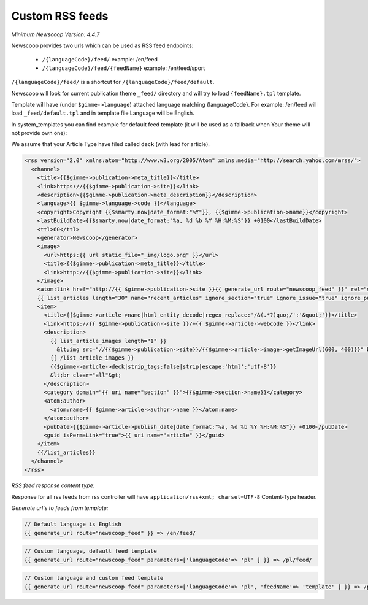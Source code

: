 Custom RSS feeds
----------------

*Minimum Newscoop Version: 4.4.7*

Newscoop provides two urls which can be used as RSS feed endpoints:

 * ``/{languageCode}/feed/`` example: /en/feed
 * ``/{languageCode}/feed/{feedName}`` example: /en/feed/sport

``/{languageCode}/feed/`` is a shortcut for ``/{languageCode}/feed/default``.

Newscoop will look for current publication theme ``_feed/`` directory and will try to load ``{feedName}.tpl`` template.

Template will have (under ``$gimme->language``) attached language matching {languageCode}. For example: /en/feed will load ``_feed/default.tpl`` and in template file Language will be English.

In system_templates you can find example for default feed template (it will be used as a fallback when Your theme will not provide own one):

We assume that your Article Type have filed called ``deck`` (with lead for article).

.. code-block:: xml

    <rss version="2.0" xmlns:atom="http://www.w3.org/2005/Atom" xmlns:media="http://search.yahoo.com/mrss/">
      <channel>
        <title>{{$gimme->publication->meta_title}}</title>
        <link>https://{{$gimme->publication->site}}</link>
        <description>{{$gimme->publication->meta_description}}</description>
        <language>{{ $gimme->language->code }}</language>
        <copyright>Copyright {{$smarty.now|date_format:"%Y"}}, {{$gimme->publication->name}}</copyright>
        <lastBuildDate>{{$smarty.now|date_format:"%a, %d %b %Y %H:%M:%S"}} +0100</lastBuildDate>
        <ttl>60</ttl>
        <generator>Newscoop</generator>
        <image>
          <url>https:{{ url static_file="_img/logo.png" }}</url>
          <title>{{$gimme->publication->meta_title}}</title>
          <link>http://{{$gimme->publication->site}}</link>
        </image>
        <atom:link href="http://{{ $gimme->publication->site }}{{ generate_url route="newscoop_feed" }}" rel="self" type="application/rss+xml" />
        {{ list_articles length="30" name="recent_articles" ignore_section="true" ignore_issue="true" ignore_publication="true" order="bypublishdate desc"}}
        <item>
          <title>{{$gimme->article->name|html_entity_decode|regex_replace:'/&(.*?)quo;/':'&quot;'}}</title>
          <link>https://{{ $gimme->publication->site }}/+{{ $gimme->article->webcode }}</link>
          <description>
            {{ list_article_images length="1" }}
              &lt;img src="//{{$gimme->publication->site}}/{{$gimme->article->image->getImageUrl(600, 400)}}" border="0" align="left" hspace="5" /&gt;
            {{ /list_article_images }}
            {{$gimme->article->deck|strip_tags:false|strip|escape:'html':'utf-8'}}
            &lt;br clear="all"&gt;
          </description>
          <category domain="{{ uri name="section" }}">{{$gimme->section->name}}</category>
          <atom:author>
            <atom:name>{{ $gimme->article->author->name }}</atom:name>
          </atom:author>
          <pubDate>{{$gimme->article->publish_date|date_format:"%a, %d %b %Y %H:%M:%S"}} +0100</pubDate>
          <guid isPermaLink="true">{{ uri name="article" }}</guid>
        </item>
        {{/list_articles}}
      </channel>
    </rss>

*RSS feed response content type:*

Response for all rss feeds from rss controller will have ``application/rss+xml; charset=UTF-8`` Content-Type header.

*Generate url's to feeds from template:*

.. code-block:: smarty

    // Default language is English
    {{ generate_url route="newscoop_feed" }} => /en/feed/


.. code-block:: smarty

    // Custom language, default feed template
    {{ generate_url route="newscoop_feed" parameters=['languageCode'=> 'pl' ] }} => /pl/feed/

.. code-block:: smarty

    // Custom language and custom feed template
    {{ generate_url route="newscoop_feed" parameters=['languageCode'=> 'pl', 'feedName'=> 'template' ] }} => /pl/feed/template/
